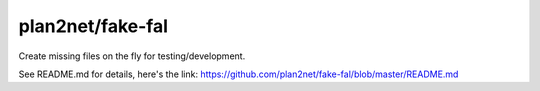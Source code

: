 plan2net/fake-fal
-----------------

Create missing files on the fly for testing/development.

See README.md for details, here's the link: https://github.com/plan2net/fake-fal/blob/master/README.md
